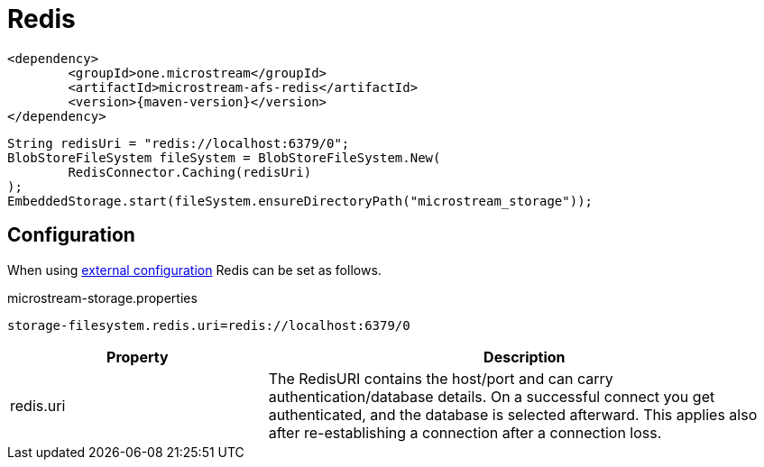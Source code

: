 = Redis

[source, xml, subs=attributes+]
----
<dependency>
	<groupId>one.microstream</groupId>
	<artifactId>microstream-afs-redis</artifactId>
	<version>{maven-version}</version>
</dependency>
----

[source, java]
----
String redisUri = "redis://localhost:6379/0";
BlobStoreFileSystem fileSystem = BlobStoreFileSystem.New(
	RedisConnector.Caching(redisUri)
);
EmbeddedStorage.start(fileSystem.ensureDirectoryPath("microstream_storage"));
----

== Configuration

When using xref:configuration/index.adoc#external-configuration[external configuration] Redis can be set as follows.

[source, text, title="microstream-storage.properties"]
----
storage-filesystem.redis.uri=redis://localhost:6379/0
----

[options="header",cols="1,2a"]
|===
|Property   
|Description   
//-------------
|redis.uri
|The RedisURI contains the host/port and can carry authentication/database details. On a successful connect you get authenticated, and the database is selected afterward. This applies also after re-establishing a connection after a connection loss.
|===
